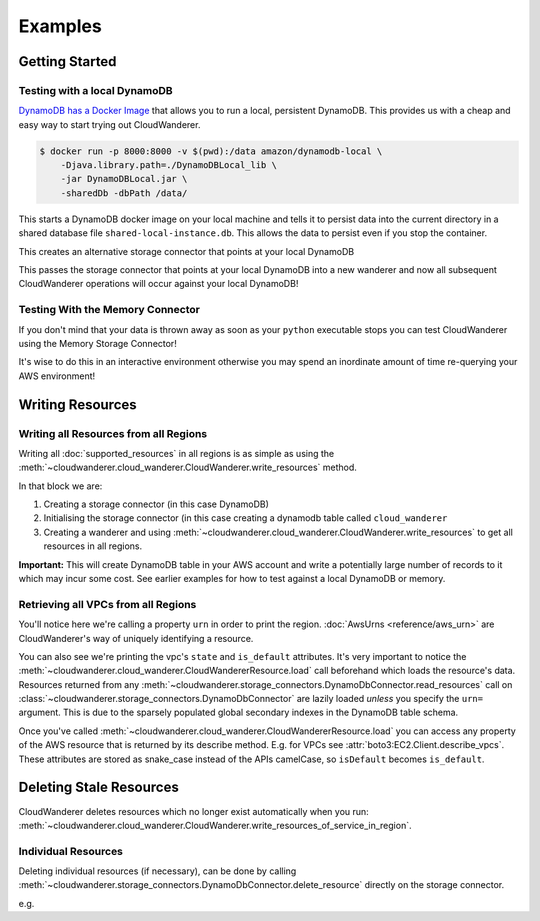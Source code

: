 Examples
==========================

Getting Started
------------------------------------------


Testing with a local DynamoDB
^^^^^^^^^^^^^^^^^^^^^^^^^^^^^^^

`DynamoDB has a Docker Image <https://hub.docker.com/r/amazon/dynamodb-local>`_ that allows you to run a local, persistent DynamoDB.
This provides us with a cheap and easy way to start trying out CloudWanderer.

.. code-block ::

    $ docker run -p 8000:8000 -v $(pwd):/data amazon/dynamodb-local \
        -Djava.library.path=./DynamoDBLocal_lib \
        -jar DynamoDBLocal.jar \
        -sharedDb -dbPath /data/

This starts a DynamoDB docker image on your local machine and tells it to persist data into the current directory in
a shared database file ``shared-local-instance.db``. This allows the data to persist even if you stop the container.

.. doctest ::

    >>> from cloudwanderer.storage_connectors import DynamoDbConnector
    >>> local_storage_connector=DynamoDbConnector(
    ...     endpoint_url='http://localhost:8000'
    ... )

This creates an alternative storage connector that points at your local DynamoDB

.. doctest ::

    >>> wanderer = cloudwanderer.CloudWanderer(storage_connectors=[local_storage_connector])

This passes the storage connector that points at your local DynamoDB into a new wanderer
and now all subsequent CloudWanderer operations will occur against your local DynamoDB!

Testing With the Memory Connector
^^^^^^^^^^^^^^^^^^^^^^^^^^^^^^^^^^^

If you don't mind that your data is thrown away as soon as your ``python`` executable stops you can
test CloudWanderer using the Memory Storage Connector!

.. doctest ::

    >>> import cloudwanderer
    >>> wanderer = cloudwanderer.CloudWanderer(
    ...     storage_connectors=[cloudwanderer.storage_connectors.MemoryStorageConnector()]
    ... )

It's wise to do this in an interactive environment otherwise you may spend an inordinate amount of time re-querying
your AWS environment!

Writing Resources
--------------------

Writing all Resources from all Regions
^^^^^^^^^^^^^^^^^^^^^^^^^^^^^^^^^^^^^^^^^
Writing all :doc:`supported_resources` in all regions is as simple as using the :meth:`~cloudwanderer.cloud_wanderer.CloudWanderer.write_resources` method.

.. doctest ::

    >>> import cloudwanderer
    >>> storage_connector = cloudwanderer.storage_connectors.DynamoDbConnector()
    >>> storage_connector.init()
    >>> wanderer = cloudwanderer.CloudWanderer(storage_connectors=[storage_connector])
    >>> wanderer.write_resources()

In that block we are:

#. Creating a storage connector (in this case DynamoDB)
#. Initialising the storage connector (in this case creating a dynamodb table called ``cloud_wanderer``
#. Creating a wanderer and using :meth:`~cloudwanderer.cloud_wanderer.CloudWanderer.write_resources` to get all resources in all regions.

**Important:** This will create DynamoDB table in your AWS account and write a potentially large number of records to it which may incur some cost.
See earlier examples for how to test against a local DynamoDB or memory.

Retrieving all VPCs from all Regions
^^^^^^^^^^^^^^^^^^^^^^^^^^^^^^^^^^^^^

.. doctest ::

    >>> vpcs = storage_connector.read_resources(service='ec2', resource_type='vpc')
    >>> for vpc in vpcs:
    ...     print('vpc_region:', vpc.urn.region)
    ...     vpc.load()
    ...     print('vpc_state: ', vpc.state)
    ...     print('is_default:', vpc.is_default)
    vpc_region: eu-west-2
    vpc_state:  available
    is_default: True
    vpc_region: us-east-1
    vpc_state:  available
    is_default: True

You'll notice here we're calling a property ``urn`` in order to print the region.
:doc:`AwsUrns <reference/aws_urn>` are CloudWanderer's way of uniquely identifying a resource.

You can also see we're printing the vpc's ``state`` and ``is_default`` attributes. It's very important to notice the
:meth:`~cloudwanderer.cloud_wanderer.CloudWandererResource.load` call beforehand which loads the resource's data.
Resources returned from any :meth:`~cloudwanderer.storage_connectors.DynamoDbConnector.read_resources`
call on :class:`~cloudwanderer.storage_connectors.DynamoDbConnector`
are lazily loaded *unless* you specify the ``urn=`` argument.
This is due to the sparsely populated global secondary indexes in the DynamoDB table schema.

Once you've called :meth:`~cloudwanderer.cloud_wanderer.CloudWandererResource.load` you can access any property of
the AWS resource that is returned by its describe method. E.g. for VPCs see :attr:`boto3:EC2.Client.describe_vpcs`.
These attributes are stored as snake_case instead of the APIs camelCase, so ``isDefault`` becomes ``is_default``.

Deleting Stale Resources
-------------------------

CloudWanderer deletes resources which no longer exist automatically when you run:
:meth:`~cloudwanderer.cloud_wanderer.CloudWanderer.write_resources_of_service_in_region`.

Individual Resources
^^^^^^^^^^^^^^^^^^^^^

Deleting individual resources (if necessary), can be done by calling
:meth:`~cloudwanderer.storage_connectors.DynamoDbConnector.delete_resource` directly on the storage connector.

e.g.

.. doctest ::

    >>> vpc = next(storage_connector.read_resources(
    ...     service='ec2',
    ...     resource_type='vpc',
    ... ))
    >>> str(vpc.urn)
    'urn:aws:123456789012:eu-west-2:ec2:vpc:vpc-11111111'
    >>> storage_connector.delete_resource(urn=vpc.urn)
    >>> vpc = storage_connector.read_resource(
    ...     urn=vpc.urn
    ... )
    >>> print(vpc)
    None
